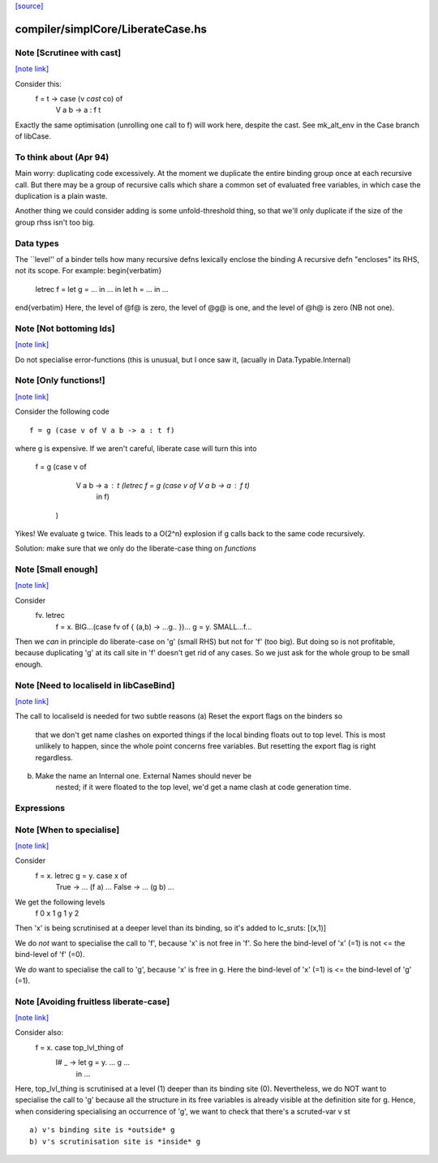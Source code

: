 `[source] <https://gitlab.haskell.org/ghc/ghc/tree/master/compiler/simplCore/LiberateCase.hs>`_

compiler/simplCore/LiberateCase.hs
==================================


Note [Scrutinee with cast]
~~~~~~~~~~~~~~~~~~~~~~~~~~

`[note link] <https://gitlab.haskell.org/ghc/ghc/tree/master/compiler/simplCore/LiberateCase.hs#L62>`__

Consider this:
    f = \ t -> case (v `cast` co) of
                 V a b -> a : f t

Exactly the same optimisation (unrolling one call to f) will work here,
despite the cast.  See mk_alt_env in the Case branch of libCase.


To think about (Apr 94)
~~~~~~~~~~~~~~
Main worry: duplicating code excessively.  At the moment we duplicate
the entire binding group once at each recursive call.  But there may
be a group of recursive calls which share a common set of evaluated
free variables, in which case the duplication is a plain waste.

Another thing we could consider adding is some unfold-threshold thing,
so that we'll only duplicate if the size of the group rhss isn't too
big.

Data types
~~~~~~~~~~
The ``level'' of a binder tells how many
recursive defns lexically enclose the binding
A recursive defn "encloses" its RHS, not its
scope.  For example:
\begin{verbatim}
        letrec f = let g = ... in ...
        in
        let h = ...
        in ...
\end{verbatim}
Here, the level of @f@ is zero, the level of @g@ is one,
and the level of @h@ is zero (NB not one).



Note [Not bottoming Ids]
~~~~~~~~~~~~~~~~~~~~~~~~

`[note link] <https://gitlab.haskell.org/ghc/ghc/tree/master/compiler/simplCore/LiberateCase.hs#L164>`__

Do not specialise error-functions (this is unusual, but I once saw it,
(acually in Data.Typable.Internal)



Note [Only functions!]
~~~~~~~~~~~~~~~~~~~~~~

`[note link] <https://gitlab.haskell.org/ghc/ghc/tree/master/compiler/simplCore/LiberateCase.hs#L169>`__

Consider the following code

::

       f = g (case v of V a b -> a : t f)

..

where g is expensive. If we aren't careful, liberate case will turn this into

       f = g (case v of
               V a b -> a : t (letrec f = g (case v of V a b -> a : f t)
                                in f)
             )

Yikes! We evaluate g twice. This leads to a O(2^n) explosion
if g calls back to the same code recursively.

Solution: make sure that we only do the liberate-case thing on *functions*



Note [Small enough]
~~~~~~~~~~~~~~~~~~~

`[note link] <https://gitlab.haskell.org/ghc/ghc/tree/master/compiler/simplCore/LiberateCase.hs#L187>`__

Consider
  \fv. letrec
         f = \x. BIG...(case fv of { (a,b) -> ...g.. })...
         g = \y. SMALL...f...

Then we *can* in principle do liberate-case on 'g' (small RHS) but not
for 'f' (too big).  But doing so is not profitable, because duplicating
'g' at its call site in 'f' doesn't get rid of any cases.  So we just
ask for the whole group to be small enough.



Note [Need to localiseId in libCaseBind]
~~~~~~~~~~~~~~~~~~~~~~~~~~~~~~~~~~~~~~~~

`[note link] <https://gitlab.haskell.org/ghc/ghc/tree/master/compiler/simplCore/LiberateCase.hs#L199>`__

The call to localiseId is needed for two subtle reasons
(a)  Reset the export flags on the binders so
        that we don't get name clashes on exported things if the
        local binding floats out to top level.  This is most unlikely
        to happen, since the whole point concerns free variables.
        But resetting the export flag is right regardless.

(b)  Make the name an Internal one.  External Names should never be
        nested; if it were floated to the top level, we'd get a name
        clash at code generation time.

Expressions
~~~~~~~~~~~



Note [When to specialise]
~~~~~~~~~~~~~~~~~~~~~~~~~

`[note link] <https://gitlab.haskell.org/ghc/ghc/tree/master/compiler/simplCore/LiberateCase.hs#L292>`__

Consider
  f = \x. letrec g = \y. case x of
                           True  -> ... (f a) ...
                           False -> ... (g b) ...

We get the following levels
          f  0
          x  1
          g  1
          y  2

Then 'x' is being scrutinised at a deeper level than its binding, so
it's added to lc_sruts:  [(x,1)]

We do *not* want to specialise the call to 'f', because 'x' is not free
in 'f'.  So here the bind-level of 'x' (=1) is not <= the bind-level of 'f' (=0).

We *do* want to specialise the call to 'g', because 'x' is free in g.
Here the bind-level of 'x' (=1) is <= the bind-level of 'g' (=1).



Note [Avoiding fruitless liberate-case]
~~~~~~~~~~~~~~~~~~~~~~~~~~~~~~~~~~~~~~~

`[note link] <https://gitlab.haskell.org/ghc/ghc/tree/master/compiler/simplCore/LiberateCase.hs#L314>`__

Consider also:
  f = \x. case top_lvl_thing of
                I# _ -> let g = \y. ... g ...
                        in ...

Here, top_lvl_thing is scrutinised at a level (1) deeper than its
binding site (0).  Nevertheless, we do NOT want to specialise the call
to 'g' because all the structure in its free variables is already
visible at the definition site for g.  Hence, when considering specialising
an occurrence of 'g', we want to check that there's a scruted-var v st

::

   a) v's binding site is *outside* g
   b) v's scrutinisation site is *inside* g

..

